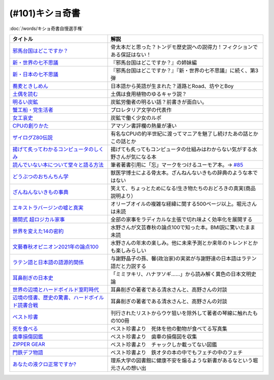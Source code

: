 .. _奇書一覧:

(#101)キショ奇書
-----------------------------------------------
:doc:`/words/キショ奇書自慢選手権`

.. raw:: html

  <!--邪馬台国--><a href="https://www.amazon.co.jp/dp/B00O7RBAWO?_encoding=UTF8&btkr=1&linkCode=li1&tag=takaoutputblo-22&linkId=d9e61611e536e4d0a7b6aecf6306ae1b&language=ja_JP&ref_=as_li_ss_il" target="_blank"><img border="0" src="//ws-fe.amazon-adsystem.com/widgets/q?_encoding=UTF8&ASIN=B00O7RBAWO&Format=_SL110_&ID=AsinImage&MarketPlace=JP&ServiceVersion=20070822&WS=1&tag=takaoutputblo-22&language=ja_JP" ></a><img src="https://ir-jp.amazon-adsystem.com/e/ir?t=takaoutputblo-22&language=ja_JP&l=li1&o=9&a=B00O7RBAWO" width="1" height="1" border="0" alt="" style="border:none !important; margin:0px !important;" />
  <!--新世界7不思議--><a href="https://www.amazon.co.jp/%E6%96%B0%E3%83%BB%E4%B8%96%E7%95%8C%E3%81%AE%E4%B8%83%E4%B8%8D%E6%80%9D%E8%AD%B0-%E5%89%B5%E5%85%83%E6%8E%A8%E7%90%86%E6%96%87%E5%BA%AB-%E9%AF%A8-%E7%B5%B1%E4%B8%80%E9%83%8E-ebook/dp/B00UWP1EVM?__mk_ja_JP=%E3%82%AB%E3%82%BF%E3%82%AB%E3%83%8A&crid=11QYUXDT4FRX7&keywords=%E6%96%B0%E3%83%BB%E4%B8%96%E7%95%8C%E3%81%AE%E4%B8%83%E4%B8%8D%E6%80%9D%E8%AD%B0&qid=1645942021&s=digital-text&sprefix=%E6%96%B0+%E4%B8%96%E7%95%8C%E3%81%AE%E4%B8%83%E4%B8%8D%E6%80%9D%E8%AD%B0%2Cdigital-text%2C289&sr=1-1&linkCode=li1&tag=takaoutputblo-22&linkId=00b6a802cb2ef9938e2fecd9afc44800&language=ja_JP&ref_=as_li_ss_il" target="_blank"><img border="0" src="//ws-fe.amazon-adsystem.com/widgets/q?_encoding=UTF8&ASIN=B00UWP1EVM&Format=_SL110_&ID=AsinImage&MarketPlace=JP&ServiceVersion=20070822&WS=1&tag=takaoutputblo-22&language=ja_JP" ></a><img src="https://ir-jp.amazon-adsystem.com/e/ir?t=takaoutputblo-22&language=ja_JP&l=li1&o=9&a=B00UWP1EVM" width="1" height="1" border="0" alt="" style="border:none !important; margin:0px !important;" />
  <!--新日本７不思議--><a href="https://www.amazon.co.jp/%E6%96%B0%E3%83%BB%E6%97%A5%E6%9C%AC%E3%81%AE%E4%B8%83%E4%B8%8D%E6%80%9D%E8%AD%B0-%E5%89%B5%E5%85%83%E6%8E%A8%E7%90%86%E6%96%87%E5%BA%AB-%E9%AF%A8-%E7%B5%B1%E4%B8%80%E9%83%8E-ebook/dp/B00XN6FKMQ?__mk_ja_JP=%E3%82%AB%E3%82%BF%E3%82%AB%E3%83%8A&crid=2LZA7JW02RM83&keywords=%E6%96%B0%E3%83%BB%E6%97%A5%E6%9C%AC%E3%81%AE%E4%B8%83%E4%B8%8D%E6%80%9D%E8%AD%B0&qid=1645942082&s=digital-text&sprefix=%E6%96%B0+%E6%97%A5%E6%9C%AC%E3%81%AE%E4%B8%83%E4%B8%8D%E6%80%9D%E8%AD%B0%2Cdigital-text%2C191&sr=1-1&linkCode=li1&tag=takaoutputblo-22&linkId=92ae8bcc5b11dc6fb9dbb017930b9711&language=ja_JP&ref_=as_li_ss_il" target="_blank"><img border="0" src="//ws-fe.amazon-adsystem.com/widgets/q?_encoding=UTF8&ASIN=B00XN6FKMQ&Format=_SL110_&ID=AsinImage&MarketPlace=JP&ServiceVersion=20070822&WS=1&tag=takaoutputblo-22&language=ja_JP" ></a><img src="https://ir-jp.amazon-adsystem.com/e/ir?t=takaoutputblo-22&language=ja_JP&l=li1&o=9&a=B00XN6FKMQ" width="1" height="1" border="0" alt="" style="border:none !important; margin:0px !important;" />
  <!--そばきしめん--><a href="https://www.amazon.co.jp/%E8%95%8E%E9%BA%A6%E3%81%A8%E3%81%8D%E3%81%97%E3%82%81%E3%82%93-%E8%AC%9B%E8%AB%87%E7%A4%BE%E6%96%87%E5%BA%AB-%E6%B8%85%E6%B0%B4%E7%BE%A9%E7%AF%84-ebook/dp/B00GYTHTCI?__mk_ja_JP=%E3%82%AB%E3%82%BF%E3%82%AB%E3%83%8A&crid=8IQ7UVR07LNL&keywords=%E8%95%8E%E9%BA%A6%E3%81%A8%E3%81%8D%E3%81%97%E3%82%81%E3%82%93&qid=1645942186&s=digital-text&sprefix=%E8%95%8E%E9%BA%A6%E3%81%A8%E3%81%8D%E3%81%97%E3%82%81%E3%82%93%2Cdigital-text%2C163&sr=1-1&linkCode=li1&tag=takaoutputblo-22&linkId=ab2367b10faf44a6a5530499caeeb321&language=ja_JP&ref_=as_li_ss_il" target="_blank"><img border="0" src="//ws-fe.amazon-adsystem.com/widgets/q?_encoding=UTF8&ASIN=B00GYTHTCI&Format=_SL110_&ID=AsinImage&MarketPlace=JP&ServiceVersion=20070822&WS=1&tag=takaoutputblo-22&language=ja_JP" ></a><img src="https://ir-jp.amazon-adsystem.com/e/ir?t=takaoutputblo-22&language=ja_JP&l=li1&o=9&a=B00GYTHTCI" width="1" height="1" border="0" alt="" style="border:none !important; margin:0px !important;" />
  <!--土偶--><a href="https://www.amazon.co.jp/dp/479497261X?&linkCode=li1&tag=takaoutputblo-22&linkId=900a151867674c9a008fbc86b2184d43&language=ja_JP&ref_=as_li_ss_il" target="_blank"><img border="0" src="//ws-fe.amazon-adsystem.com/widgets/q?_encoding=UTF8&ASIN=479497261X&Format=_SL110_&ID=AsinImage&MarketPlace=JP&ServiceVersion=20070822&WS=1&tag=takaoutputblo-22&language=ja_JP" ></a><img src="https://ir-jp.amazon-adsystem.com/e/ir?t=takaoutputblo-22&language=ja_JP&l=li1&o=9&a=479497261X" width="1" height="1" border="0" alt="" style="border:none !important; margin:0px !important;" />
  <!--炭鉱--><a href="https://www.amazon.co.jp/dp/4422300431?&linkCode=li1&tag=takaoutputblo-22&linkId=80e9411ce72a8ac36c39fc5d3230412c&language=ja_JP&ref_=as_li_ss_il" target="_blank"><img border="0" src="//ws-fe.amazon-adsystem.com/widgets/q?_encoding=UTF8&ASIN=4422300431&Format=_SL110_&ID=AsinImage&MarketPlace=JP&ServiceVersion=20070822&WS=1&tag=takaoutputblo-22&language=ja_JP" ></a><img src="https://ir-jp.amazon-adsystem.com/e/ir?t=takaoutputblo-22&language=ja_JP&l=li1&o=9&a=4422300431" width="1" height="1" border="0" alt="" style="border:none !important; margin:0px !important;" />
  <!--蟹工船--><a href="https://www.amazon.co.jp/dp/B0099FLIVM?&linkCode=li1&tag=takaoutputblo-22&linkId=d43d2ca1a394e4804475a1e1f3fe8837&language=ja_JP&ref_=as_li_ss_il" target="_blank"><img border="0" src="//ws-fe.amazon-adsystem.com/widgets/q?_encoding=UTF8&ASIN=B0099FLIVM&Format=_SL110_&ID=AsinImage&MarketPlace=JP&ServiceVersion=20070822&WS=1&tag=takaoutputblo-22&language=ja_JP" ></a><img src="https://ir-jp.amazon-adsystem.com/e/ir?t=takaoutputblo-22&language=ja_JP&l=li1&o=9&a=B0099FLIVM" width="1" height="1" border="0" alt="" style="border:none !important; margin:0px !important;" />
  <!--女工哀史--><a href="https://www.amazon.co.jp/%E5%A5%B3%E5%B7%A5%E5%93%80%E5%8F%B2-%E5%B2%A9%E6%B3%A2%E6%96%87%E5%BA%AB-135-1-%E7%B4%B0%E4%BA%95-%E5%92%8C%E5%96%9C%E8%94%B5/dp/4003313518?__mk_ja_JP=%E3%82%AB%E3%82%BF%E3%82%AB%E3%83%8A&crid=34OXLT335ROEM&keywords=%E5%A5%B3%E5%B7%A5%E5%93%80%E5%8F%B2&qid=1645517536&sprefix=%E5%A5%B3%E5%B7%A5%E5%93%80%E5%8F%B2%2Caps%2C172&sr=8-1&linkCode=li1&tag=takaoutputblo-22&linkId=894e15e8e0f2914323fb4ff4c8a9c600&language=ja_JP&ref_=as_li_ss_il" target="_blank"><img border="0" src="//ws-fe.amazon-adsystem.com/widgets/q?_encoding=UTF8&ASIN=4003313518&Format=_SL110_&ID=AsinImage&MarketPlace=JP&ServiceVersion=20070822&WS=1&tag=takaoutputblo-22&language=ja_JP" ></a><img src="https://ir-jp.amazon-adsystem.com/e/ir?t=takaoutputblo-22&language=ja_JP&l=li1&o=9&a=4003313518" width="1" height="1" border="0" alt="" style="border:none !important; margin:0px !important;" />
  <!--CPUの創りかた--><a href="https://www.amazon.co.jp/dp/B08639XM13?&linkCode=li1&tag=takaoutputblo-22&linkId=4b282ed91ca18a7d49ffd19e0618e5bf&language=ja_JP&ref_=as_li_ss_il" target="_blank"><img border="0" src="//ws-fe.amazon-adsystem.com/widgets/q?_encoding=UTF8&ASIN=B08639XM13&Format=_SL110_&ID=AsinImage&MarketPlace=JP&ServiceVersion=20070822&WS=1&tag=takaoutputblo-22&language=ja_JP" ></a><img src="https://ir-jp.amazon-adsystem.com/e/ir?t=takaoutputblo-22&language=ja_JP&l=li1&o=9&a=B08639XM13" width="1" height="1" border="0" alt="" style="border:none !important; margin:0px !important;" />
  <!--ザイログ--><a href="https://www.amazon.co.jp/dp/B08GQ16CGV?&linkCode=li1&tag=takaoutputblo-22&linkId=0ffbd7ab27d8f55d07439c2c2a9c9100&language=ja_JP&ref_=as_li_ss_il" target="_blank"><img border="0" src="//ws-fe.amazon-adsystem.com/widgets/q?_encoding=UTF8&ASIN=B08GQ16CGV&Format=_SL110_&ID=AsinImage&MarketPlace=JP&ServiceVersion=20070822&WS=1&tag=takaoutputblo-22&language=ja_JP" ></a><img src="https://ir-jp.amazon-adsystem.com/e/ir?t=takaoutputblo-22&language=ja_JP&l=li1&o=9&a=B08GQ16CGV" width="1" height="1" border="0" alt="" style="border:none !important; margin:0px !important;" />
  <!--揚げて炙って--><a href="https://www.amazon.co.jp/dp/B08FQYYMTP?&linkCode=li1&tag=takaoutputblo-22&linkId=c7a7ec8a19542e6f5986996894bdbd24&language=ja_JP&ref_=as_li_ss_il" target="_blank"><img border="0" src="//ws-fe.amazon-adsystem.com/widgets/q?_encoding=UTF8&ASIN=B08FQYYMTP&Format=_SL110_&ID=AsinImage&MarketPlace=JP&ServiceVersion=20070822&WS=1&tag=takaoutputblo-22&language=ja_JP" ></a><img src="https://ir-jp.amazon-adsystem.com/e/ir?t=takaoutputblo-22&language=ja_JP&l=li1&o=9&a=B08FQYYMTP" width="1" height="1" border="0" alt="" style="border:none !important; margin:0px !important;" />
  <!--読んでない本を堂々と--><a href="https://www.amazon.co.jp/dp/4480097570?&linkCode=li1&tag=takaoutputblo-22&linkId=3e3b5f45792826ba5310458c88251afa&language=ja_JP&ref_=as_li_ss_il" target="_blank"><img border="0" src="//ws-fe.amazon-adsystem.com/widgets/q?_encoding=UTF8&ASIN=4480097570&Format=_SL110_&ID=AsinImage&MarketPlace=JP&ServiceVersion=20070822&WS=1&tag=takaoutputblo-22&language=ja_JP" ></a><img src="https://ir-jp.amazon-adsystem.com/e/ir?t=takaoutputblo-22&language=ja_JP&l=li1&o=9&a=4480097570" width="1" height="1" border="0" alt="" style="border:none !important; margin:0px !important;" />
  <!--動物ちん--><a href="https://www.amazon.co.jp/dp/B096ZF2BX8?&linkCode=li1&tag=takaoutputblo-22&linkId=d19a2f78fea1a4e18f6a5bd2eeaecd33&language=ja_JP&ref_=as_li_ss_il" target="_blank"><img border="0" src="//ws-fe.amazon-adsystem.com/widgets/q?_encoding=UTF8&ASIN=B096ZF2BX8&Format=_SL110_&ID=AsinImage&MarketPlace=JP&ServiceVersion=20070822&WS=1&tag=takaoutputblo-22&language=ja_JP" ></a><img src="https://ir-jp.amazon-adsystem.com/e/ir?t=takaoutputblo-22&language=ja_JP&l=li1&o=9&a=B096ZF2BX8" width="1" height="1" border="0" alt="" style="border:none !important; margin:0px !important;" />
  <!--ざんねんないきもの事典--><a href="https://www.amazon.co.jp/dp/4471103644?&linkCode=li1&tag=takaoutputblo-22&linkId=6d9be6b8a778867e1dafe3a7556c921d&language=ja_JP&ref_=as_li_ss_il" target="_blank"><img border="0" src="//ws-fe.amazon-adsystem.com/widgets/q?_encoding=UTF8&ASIN=4471103644&Format=_SL110_&ID=AsinImage&MarketPlace=JP&ServiceVersion=20070822&WS=1&tag=takaoutputblo-22&language=ja_JP" ></a><img src="https://ir-jp.amazon-adsystem.com/e/ir?t=takaoutputblo-22&language=ja_JP&l=li1&o=9&a=4471103644" width="1" height="1" border="0" alt="" style="border:none !important; margin:0px !important;" />
  <!--エクストラバージンオイル--><a href="https://www.amazon.co.jp/dp/B00ED7S8RS?&linkCode=li1&tag=takaoutputblo-22&linkId=454ad2116b09753a0839bc29f461dad7&language=ja_JP&ref_=as_li_ss_il" target="_blank"><img border="0" src="//ws-fe.amazon-adsystem.com/widgets/q?_encoding=UTF8&ASIN=B00ED7S8RS&Format=_SL110_&ID=AsinImage&MarketPlace=JP&ServiceVersion=20070822&WS=1&tag=takaoutputblo-22&language=ja_JP" ></a><img src="https://ir-jp.amazon-adsystem.com/e/ir?t=takaoutputblo-22&language=ja_JP&l=li1&o=9&a=B00ED7S8RS" width="1" height="1" border="0" alt="" style="border:none !important; margin:0px !important;" />
  <!--超ロジカル家事--><a href="https://www.amazon.co.jp/dp/B0793PRS7G?&linkCode=li1&tag=takaoutputblo-22&linkId=da02066ded588aac3217d68ced8a2227&language=ja_JP&ref_=as_li_ss_il" target="_blank"><img border="0" src="//ws-fe.amazon-adsystem.com/widgets/q?_encoding=UTF8&ASIN=B0793PRS7G&Format=_SL110_&ID=AsinImage&MarketPlace=JP&ServiceVersion=20070822&WS=1&tag=takaoutputblo-22&language=ja_JP" ></a><img src="https://ir-jp.amazon-adsystem.com/e/ir?t=takaoutputblo-22&language=ja_JP&l=li1&o=9&a=B0793PRS7G" width="1" height="1" border="0" alt="" style="border:none !important; margin:0px !important;" />
  <!--14の密約--><a href="https://www.amazon.co.jp/dp/B096LY6QSH?&linkCode=li2&tag=takaoutputblo-22&linkId=745e3f2826ae54a3bd0b4581ad7b95fa&language=ja_JP&ref_=as_li_ss_il" target="_blank"><img border="0" src="//ws-fe.amazon-adsystem.com/widgets/q?_encoding=UTF8&ASIN=B096LY6QSH&Format=_SL160_&ID=AsinImage&MarketPlace=JP&ServiceVersion=20070822&WS=1&tag=takaoutputblo-22&language=ja_JP" ></a><img src="https://ir-jp.amazon-adsystem.com/e/ir?t=takaoutputblo-22&language=ja_JP&l=li2&o=9&a=B096LY6QSH" width="1" height="1" border="0" alt="" style="border:none !important; margin:0px !important;" />
  <!--2021論点--><a href="https://www.amazon.co.jp/dp/B08NTBFBB8?&linkCode=li1&tag=takaoutputblo-22&linkId=37e384beebec2f527c4cd693b7cf74fc&language=ja_JP&ref_=as_li_ss_il" target="_blank"><img border="0" src="//ws-fe.amazon-adsystem.com/widgets/q?_encoding=UTF8&ASIN=B08NTBFBB8&Format=_SL110_&ID=AsinImage&MarketPlace=JP&ServiceVersion=20070822&WS=1&tag=takaoutputblo-22&language=ja_JP" ></a><img src="https://ir-jp.amazon-adsystem.com/e/ir?t=takaoutputblo-22&language=ja_JP&l=li1&o=9&a=B08NTBFBB8" width="1" height="1" border="0" alt="" style="border:none !important; margin:0px !important;" />
  <!--ラテン語--><a href="https://www.amazon.co.jp/dp/4805691026?&linkCode=li1&tag=takaoutputblo-22&linkId=e0547ad2409bd85b25e4fb4f65836bc8&language=ja_JP&ref_=as_li_ss_il" target="_blank"><img border="0" src="//ws-fe.amazon-adsystem.com/widgets/q?_encoding=UTF8&ASIN=4805691026&Format=_SL110_&ID=AsinImage&MarketPlace=JP&ServiceVersion=20070822&WS=1&tag=takaoutputblo-22&language=ja_JP" ></a><img src="https://ir-jp.amazon-adsystem.com/e/ir?t=takaoutputblo-22&language=ja_JP&l=li1&o=9&a=4805691026" width="1" height="1" border="0" alt="" style="border:none !important; margin:0px !important;" />
  <!--耳鼻削ぎの日本史--><a href="https://www.amazon.co.jp/dp/4168130800?&linkCode=li1&tag=takaoutputblo-22&linkId=467b7330753febd3748cf65c0b02a0dc&language=ja_JP&ref_=as_li_ss_il" target="_blank"><img border="0" src="//ws-fe.amazon-adsystem.com/widgets/q?_encoding=UTF8&ASIN=4168130800&Format=_SL110_&ID=AsinImage&MarketPlace=JP&ServiceVersion=20070822&WS=1&tag=takaoutputblo-22&language=ja_JP" ></a><img src="https://ir-jp.amazon-adsystem.com/e/ir?t=takaoutputblo-22&language=ja_JP&l=li1&o=9&a=4168130800" width="1" height="1" border="0" alt="" style="border:none !important; margin:0px !important;" />
  <!--世界の辺境とハードボイルド室町時代--><a href="https://www.amazon.co.jp/dp/B01H6GV9GY?&linkCode=li1&tag=takaoutputblo-22&linkId=9f76a5d68bd050c7f67dcf6ab0d6b00f&language=ja_JP&ref_=as_li_ss_il" target="_blank"><img border="0" src="//ws-fe.amazon-adsystem.com/widgets/q?_encoding=UTF8&ASIN=B01H6GV9GY&Format=_SL110_&ID=AsinImage&MarketPlace=JP&ServiceVersion=20070822&WS=1&tag=takaoutputblo-22&language=ja_JP" ></a><img src="https://ir-jp.amazon-adsystem.com/e/ir?t=takaoutputblo-22&language=ja_JP&l=li1&o=9&a=B01H6GV9GY" width="1" height="1" border="0" alt="" style="border:none !important; margin:0px !important;" />
  <!--辺境の怪書、歴史の驚書、ハードボイルド読書合戦--><a href="https://www.amazon.co.jp/dp/B07DJ9S1RR?&linkCode=li1&tag=takaoutputblo-22&linkId=173f7d3b8fc3d3735bdc502a9cb8bb2b&language=ja_JP&ref_=as_li_ss_il" target="_blank"><img border="0" src="//ws-fe.amazon-adsystem.com/widgets/q?_encoding=UTF8&ASIN=B07DJ9S1RR&Format=_SL110_&ID=AsinImage&MarketPlace=JP&ServiceVersion=20070822&WS=1&tag=takaoutputblo-22&language=ja_JP" ></a><img src="https://ir-jp.amazon-adsystem.com/e/ir?t=takaoutputblo-22&language=ja_JP&l=li1&o=9&a=B07DJ9S1RR" width="1" height="1" border="0" alt="" style="border:none !important; margin:0px !important;" />
  <!--ベスト珍書--><a href="https://www.amazon.co.jp/dp/B00OOQH3OC?&linkCode=li1&tag=takaoutputblo-22&linkId=c8a278d013dcac371096a50f7e703051&language=ja_JP&ref_=as_li_ss_il" target="_blank"><img border="0" src="//ws-fe.amazon-adsystem.com/widgets/q?_encoding=UTF8&ASIN=B00OOQH3OC&Format=_SL110_&ID=AsinImage&MarketPlace=JP&ServiceVersion=20070822&WS=1&tag=takaoutputblo-22&language=ja_JP" ></a><img src="https://ir-jp.amazon-adsystem.com/e/ir?t=takaoutputblo-22&language=ja_JP&l=li1&o=9&a=B00OOQH3OC" width="1" height="1" border="0" alt="" style="border:none !important; margin:0px !important;" />
  <!--死を食べる--><a href="https://www.amazon.co.jp/dp/403526220X?&linkCode=li1&tag=takaoutputblo-22&linkId=25088e0dc213513e1b67b50aa8a90758&language=ja_JP&ref_=as_li_ss_il" target="_blank"><img border="0" src="//ws-fe.amazon-adsystem.com/widgets/q?_encoding=UTF8&ASIN=403526220X&Format=_SL110_&ID=AsinImage&MarketPlace=JP&ServiceVersion=20070822&WS=1&tag=takaoutputblo-22&language=ja_JP" ></a><img src="https://ir-jp.amazon-adsystem.com/e/ir?t=takaoutputblo-22&language=ja_JP&l=li1&o=9&a=403526220X" width="1" height="1" border="0" alt="" style="border:none !important; margin:0px !important;" />
  <!--歯車損傷--><a href="https://www.amazon.co.jp/dp/4888981434?&linkCode=li1&tag=takaoutputblo-22&linkId=b0cd26b8448359061e034385062b9a48&language=ja_JP&ref_=as_li_ss_il" target="_blank"><img border="0" src="//ws-fe.amazon-adsystem.com/widgets/q?_encoding=UTF8&ASIN=4888981434&Format=_SL110_&ID=AsinImage&MarketPlace=JP&ServiceVersion=20070822&WS=1&tag=takaoutputblo-22&language=ja_JP" ></a><img src="https://ir-jp.amazon-adsystem.com/e/ir?t=takaoutputblo-22&language=ja_JP&l=li1&o=9&a=4888981434" width="1" height="1" border="0" alt="" style="border:none !important; margin:0px !important;" />
  <!--門鉄デフ物語--><a href="https://www.amazon.co.jp/dp/4777052575?&linkCode=li1&tag=takaoutputblo-22&linkId=6a7d924d21a123bb08a399e18ac92861&language=ja_JP&ref_=as_li_ss_il" target="_blank"><img border="0" src="//ws-fe.amazon-adsystem.com/widgets/q?_encoding=UTF8&ASIN=4777052575&Format=_SL110_&ID=AsinImage&MarketPlace=JP&ServiceVersion=20070822&WS=1&tag=takaoutputblo-22&language=ja_JP" ></a><img src="https://ir-jp.amazon-adsystem.com/e/ir?t=takaoutputblo-22&language=ja_JP&l=li1&o=9&a=4777052575" width="1" height="1" border="0" alt="" style="border:none !important; margin:0px !important;" />
  <!--液クロ--><a href="https://www.amazon.co.jp/dp/4061543318?&linkCode=li1&tag=takaoutputblo-22&linkId=185dc05f4e3b3a3e09e7250bdb3dc072&language=ja_JP&ref_=as_li_ss_il" target="_blank"><img border="0" src="//ws-fe.amazon-adsystem.com/widgets/q?_encoding=UTF8&ASIN=4061543318&Format=_SL110_&ID=AsinImage&MarketPlace=JP&ServiceVersion=20070822&WS=1&tag=takaoutputblo-22&language=ja_JP" ></a><img src="https://ir-jp.amazon-adsystem.com/e/ir?t=takaoutputblo-22&language=ja_JP&l=li1&o=9&a=4061543318" width="1" height="1" border="0" alt="" style="border:none !important; margin:0px !important;" />


+---------------------------------------------------+------------------------------------------------------------------------------+
|                     タイトル                      |                                     解説                                     |
+===================================================+==============================================================================+
| `邪馬台国はどこですか？`_                         | 骨太本だと思った？トンデモ歴史説への説得力！フィクションである保証はない！   |
+---------------------------------------------------+------------------------------------------------------------------------------+
| `新・世界の七不思議`_                             | 『邪馬台国はどこですか？』の姉妹編                                           |
+---------------------------------------------------+------------------------------------------------------------------------------+
| `新・日本の七不思議`_                             | 『邪馬台国はどこですか？』『新・世界の七不思議』に続く、第3弾                |
+---------------------------------------------------+------------------------------------------------------------------------------+
| `蕎麦ときしめん`_                                 | 日本語から英語が生まれた？道路とRoad、坊やとBoy                              |
+---------------------------------------------------+------------------------------------------------------------------------------+
| `土偶を読む`_                                     | 土偶は食用植物のゆるキャラ説？                                               |
+---------------------------------------------------+------------------------------------------------------------------------------+
| `明るい炭鉱`_                                     | 炭鉱労働者の明るい話？前書きが面白い。                                       |
+---------------------------------------------------+------------------------------------------------------------------------------+
| `蟹工船・党生活者`_                               | プロレタリア文学の代表作                                                     |
+---------------------------------------------------+------------------------------------------------------------------------------+
| `女工哀史`_                                       | 炭鉱で働く少女のルポ                                                         |
+---------------------------------------------------+------------------------------------------------------------------------------+
| `CPUの創りかた`_                                  | アマゾン書評欄の熱量が凄い                                                   |
+---------------------------------------------------+------------------------------------------------------------------------------+
| `ザイログZ80伝説`_                                | 有名なCPUの約半世紀に渡ってマニアを魅了し続けたあの話とかこの話とか          |
+---------------------------------------------------+------------------------------------------------------------------------------+
| `揚げて炙ってわかるコンピュータのしくみ`_         | 揚げても炙ってもコンピュータの仕組みはわからない気がする水野さんが気になる本 |
+---------------------------------------------------+------------------------------------------------------------------------------+
| `読んでいない本について堂々と語る方法`_           | 筆者著書引用に「忘」マークをつけるユーモア本。→ `#85`_                       |
+---------------------------------------------------+------------------------------------------------------------------------------+
| `どうぶつのおちんちん学`_                         | 獣医学博士による骨太本。ざんねんないきもの辞典のような本ではない             |
+---------------------------------------------------+------------------------------------------------------------------------------+
| `ざんねんないきもの事典`_                         | 笑えて、ちょっとためになる!生き物たちのおどろきの真実(商品説明より）         |
+---------------------------------------------------+------------------------------------------------------------------------------+
| `エキストラバージンの嘘と真実`_                   | オリーブオイルの複雑な経緯に関する500ページ以上。堀元さんは未読              |
+---------------------------------------------------+------------------------------------------------------------------------------+
| `勝間式 超ロジカル家事`_                          | 全部の家事をラディカルな主張で切れ味よく効率化を展開する                     |
+---------------------------------------------------+------------------------------------------------------------------------------+
| `世界を変えた14の密約`_                           | 水野さんが文芸春秋の論点100で知った本。BMI説に驚いたまま未読                 |
+---------------------------------------------------+------------------------------------------------------------------------------+
| `文藝春秋オピニオン2021年の論点100`_              | 水野さんの年末の楽しみ。他に未来予測とか来年のトレンドとかも楽しみらしい     |
+---------------------------------------------------+------------------------------------------------------------------------------+
| `ラテン語と日本語の語源的関係`_                   | 与謝野晶子の孫、馨(政治家)の実弟が与謝野達の日本語はラテン語だと力説する     |
+---------------------------------------------------+------------------------------------------------------------------------------+
| `耳鼻削ぎの日本史`_                               | 「ミミヲキリ、ハナヲソギ……」から読み解く異色の日本文明史論                   |
+---------------------------------------------------+------------------------------------------------------------------------------+
| `世界の辺境とハードボイルド室町時代`_             | 耳鼻削ぎの著者である清水さんと、高野さんの対談                               |
+---------------------------------------------------+------------------------------------------------------------------------------+
| `辺境の怪書、歴史の驚書、ハードボイルド読書合戦`_ | 耳鼻削ぎの著者である清水さんと、高野さんの対談                               |
+---------------------------------------------------+------------------------------------------------------------------------------+
| `ベスト珍書`_                                     | 刊行されたリストからウケ狙いを除外して著者の琴線に触れたもの100冊            |
+---------------------------------------------------+------------------------------------------------------------------------------+
| `死を食べる`_                                     | ベスト珍書より　死体を他の動物が食べてる写真集                               |
+---------------------------------------------------+------------------------------------------------------------------------------+
| `歯車損傷図鑑`_                                   | ベスト珍書より　歯車の損傷図を収集                                           |
+---------------------------------------------------+------------------------------------------------------------------------------+
| `ZIPPER GEAR`_                                    | ベスト珍書より　チャックしか載ってない図鑑                                   |
+---------------------------------------------------+------------------------------------------------------------------------------+
| `門鉄デフ物語`_                                   | ベスト珍書より　鉄オタの本の中でもフェチの中のフェチ                         |
+---------------------------------------------------+------------------------------------------------------------------------------+
| `あなたの液クロ正常ですか?`_                      | 理系大学の図書館に健康不安を煽るような新書があるなという堀元さんの想い出     |
+---------------------------------------------------+------------------------------------------------------------------------------+
.. _邪馬台国はどこですか？: https://amzn.to/357bkWR
.. _新・世界の七不思議: https://amzn.to/3JWqz3y
.. _新・日本の七不思議: https://amzn.to/3JXCHkO
.. _蕎麦ときしめん: https://amzn.to/36FajFD
.. _土偶を読む: https://amzn.to/3Hq5CMN
.. _明るい炭鉱: https://amzn.to/3hooOzL
.. _蟹工船・党生活者: https://amzn.to/3ss37p3
.. _女工哀史: https://amzn.to/3sqaZHv
.. _CPUの創りかた: https://amzn.to/3HvBRKh
.. _ザイログZ80伝説: https://amzn.to/35xe4wz
.. _揚げて炙ってわかるコンピュータのしくみ: https://amzn.to/3tbG1ly
.. _読んでいない本について堂々と語る方法: https://amzn.to/3HpuDI2
.. _どうぶつのおちんちん学: https://amzn.to/3HxpHks
.. _ざんねんないきもの事典: https://amzn.to/3JZqUlX
.. _エキストラバージンの嘘と真実: https://amzn.to/3Hq7ghr
.. _勝間式 超ロジカル家事: https://amzn.to/36AXnAE
.. _世界を変えた14の密約: https://amzn.to/3tksE2K
.. _文藝春秋オピニオン2021年の論点100: https://amzn.to/3Mitxl5
.. _ラテン語と日本語の語源的関係: https://amzn.to/3vnq8Lu
.. _耳鼻削ぎの日本史: https://amzn.to/3vkdehq
.. _世界の辺境とハードボイルド室町時代: https://amzn.to/3t8gr0O
.. _辺境の怪書、歴史の驚書、ハードボイルド読書合戦: https://amzn.to/3pl7Gj4
.. _ベスト珍書: https://amzn.to/3vuMxGG
.. _死を食べる: https://amzn.to/3M6w5lR
.. _歯車損傷図鑑: https://amzn.to/3vrvp4L
.. _ZIPPER GEAR: https://zippergear.com/jp/index.html
.. _門鉄デフ物語: https://amzn.to/3srZKyq
.. _あなたの液クロ正常ですか?: https://amzn.to/383yj6c
.. _#85: https://www.youtube.com/watch?v=Z0KLBPiRrOY&t=3540s

